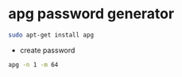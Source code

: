#+STARTUP: showall
#+OPTIONS: num:nil
#+OPTIONS: author:nil

* apg password generator

#+BEGIN_SRC sh
sudo apt-get install apg
#+END_SRC

+ create password

#+BEGIN_SRC sh
apg -n 1 -m 64
#+END_SRC

